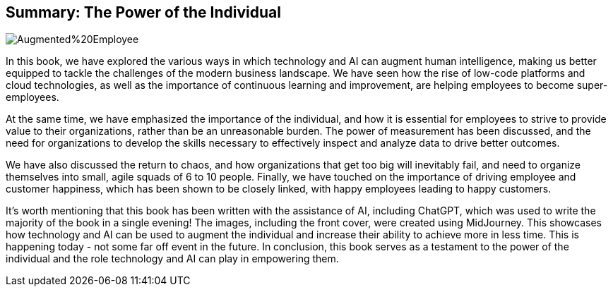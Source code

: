 == Summary: The Power of the Individual

image::AI-Images/Augmented%20Employee.png[float=center,align=center]

In this book, we have explored the various ways in which technology and AI can augment human intelligence, making us better equipped to tackle the challenges of the modern business landscape. We have seen how the rise of low-code platforms and cloud technologies, as well as the importance of continuous learning and improvement, are helping employees to become super-employees.

At the same time, we have emphasized the importance of the individual, and how it is essential for employees to strive to provide value to their organizations, rather than be an unreasonable burden. The power of measurement has been discussed, and the need for organizations to develop the skills necessary to effectively inspect and analyze data to drive better outcomes.

We have also discussed the return to chaos, and how organizations that get too big will inevitably fail, and need to organize themselves into small, agile squads of 6 to 10 people. Finally, we have touched on the importance of driving employee and customer happiness, which has been shown to be closely linked, with happy employees leading to happy customers.

It's worth mentioning that this book has been written with the assistance of AI, including ChatGPT, which was used to write the majority of the book in a single evening! The images, including the front cover, were created using MidJourney. This showcases how technology and AI can be used to augment the individual and increase their ability to achieve more in less time. This is happening today - not some far off event in the future. In conclusion, this book serves as a testament to the power of the individual and the role technology and AI can play in empowering them.
